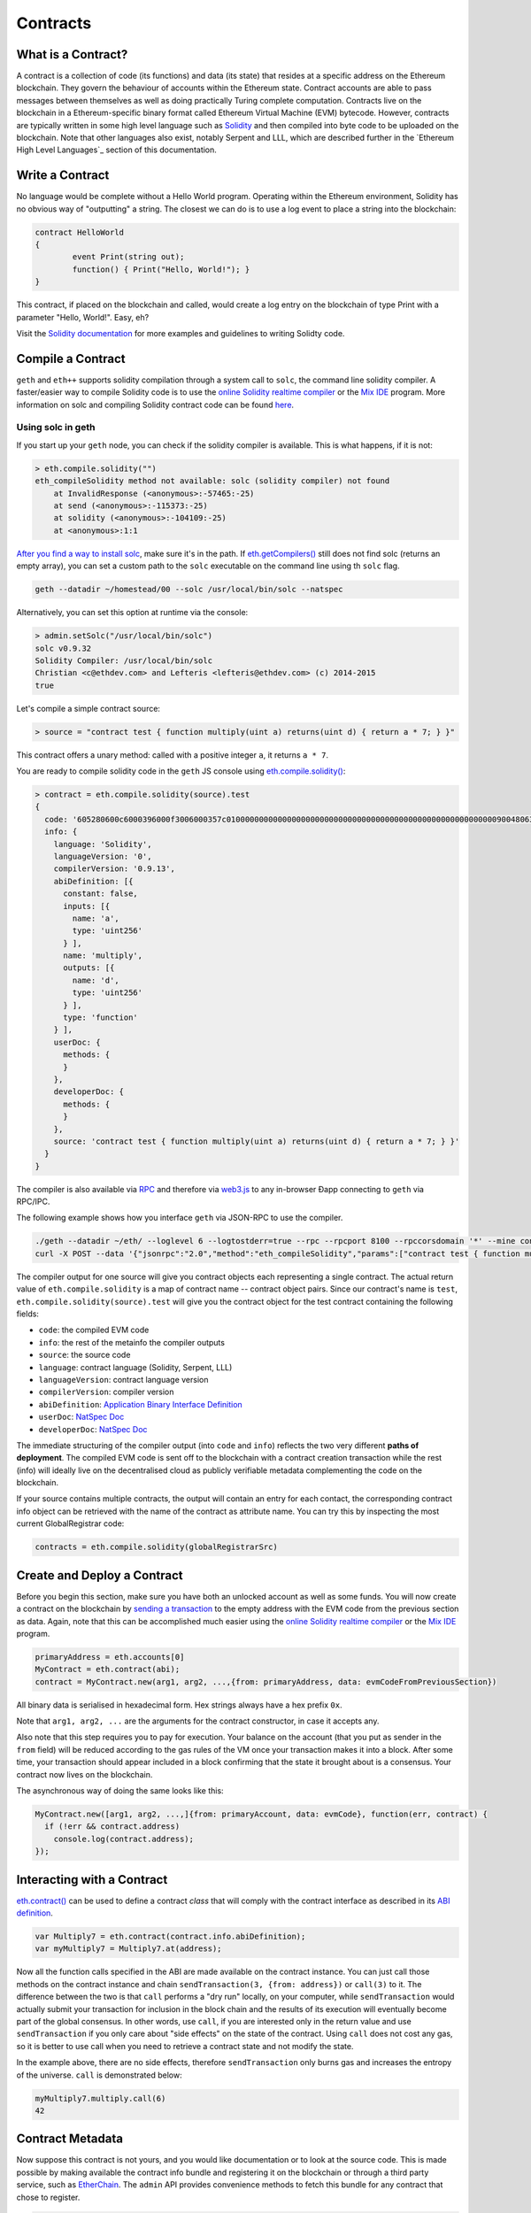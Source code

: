********************************************************************************
Contracts
********************************************************************************

What is a Contract?
================================================================================
A contract is a collection of code (its functions) and data (its state) that resides at a specific address on the Ethereum blockchain. They govern the behaviour of accounts within the Ethereum state. Contract accounts are able to pass messages between themselves as well as doing practically Turing complete computation. Contracts live on the blockchain in a Ethereum-specific binary format called Ethereum Virtual Machine (EVM) bytecode. However, contracts are typically written in some high level language such as `Solidity <https://solidity.readthedocs.org/en/latest/>`_ and then compiled into byte code to be uploaded on the blockchain. Note that other languages also exist, notably Serpent and LLL, which are described further in the `Ethereum High Level Languages`_ section of this documentation.

Write a Contract 
================================================================================
No language would be complete without a Hello World program. Operating within the Ethereum environment, Solidity has no obvious way of "outputting" a string. The closest we can do is to use a log event to place a string into the blockchain:

.. code:: js

	contract HelloWorld
	{
  		event Print(string out);
  		function() { Print("Hello, World!"); }
	}

This contract, if placed on the blockchain and called, would create a log entry on the blockchain of type Print with a parameter "Hello, World!". Easy, eh?

Visit the `Solidity documentation <https://solidity.readthedocs.org/en/latest/>`_ for more examples and guidelines to writing Solidty code.

Compile a Contract 
================================================================================

``geth`` and ``eth++`` supports solidity compilation through a system call to ``solc``, the command line solidity compiler. A faster/easier way to compile Solidity code is to use the `online Solidity realtime compiler <https://chriseth.github.io/browser-solidity/>`_ or the `Mix IDE <https://github.com/ethereum/wiki/wiki/Mix:-The-DApp-IDE>`_ program. More information on solc and compiling Solidity contract code can be found `here <https://solidity.readthedocs.org/en/latest/frequently-asked-questions.html#how-do-i-compile-contracts>`_.

Using solc in geth
--------------------------------------------------------------------------------
If you start up your ``geth`` node, you can check if the solidity compiler is available.
This is what happens, if it is not:

.. code:: bash

    > eth.compile.solidity("")
    eth_compileSolidity method not available: solc (solidity compiler) not found
        at InvalidResponse (<anonymous>:-57465:-25)
        at send (<anonymous>:-115373:-25)
        at solidity (<anonymous>:-104109:-25)
        at <anonymous>:1:1

`After you find a way to install solc <https://github.com/ethereum/go-ethereum/wiki/Building-Ethereum>`_,  make sure it's in the
path. If `eth.getCompilers\(\) <https://github.com/ethereum/wiki/wiki/JavaScript-API#web3ethgetcompilers>`__ still does not find solc (returns an empty array), you can set a custom path to the ``solc`` executable on the command line using th ``solc`` flag.

.. code:: console

    geth --datadir ~/homestead/00 --solc /usr/local/bin/solc --natspec

Alternatively, you can set this option at runtime via the console:

.. code:: bash

    > admin.setSolc("/usr/local/bin/solc")
    solc v0.9.32
    Solidity Compiler: /usr/local/bin/solc
    Christian <c@ethdev.com> and Lefteris <lefteris@ethdev.com> (c) 2014-2015
    true

Let's compile a simple contract source:

.. code:: bash

    > source = "contract test { function multiply(uint a) returns(uint d) { return a * 7; } }"

This contract offers a unary method: called with a positive integer
``a``, it returns ``a * 7``.

You are ready to compile solidity code in the ``geth`` JS console using `eth\.compile\.solidity\(\) <https://github.com/ethereum/wiki/wiki/JavaScript-API#web3ethcompilesolidity>`_:

.. code:: bash

    > contract = eth.compile.solidity(source).test
    {
      code: '605280600c6000396000f3006000357c010000000000000000000000000000000000000000000000000000000090048063c6888fa114602e57005b60376004356041565b8060005260206000f35b6000600782029050604d565b91905056',
      info: {
        language: 'Solidity',
        languageVersion: '0',
        compilerVersion: '0.9.13',
        abiDefinition: [{
          constant: false,
          inputs: [{
            name: 'a',
            type: 'uint256'
          } ],
          name: 'multiply',
          outputs: [{
            name: 'd',
            type: 'uint256'
          } ],
          type: 'function'
        } ],
        userDoc: {
          methods: {
          }
        },
        developerDoc: {
          methods: {
          }
        },
        source: 'contract test { function multiply(uint a) returns(uint d) { return a * 7; } }'
      }
    }

The compiler is also available via `RPC <https://github.com/ethereum/wiki/wiki/JSON-RPC>`__ and therefore via `web3\.js <https://github.com/ethereum/wiki/wiki/JavaScript API#web3ethcompilesolidity>`__ to any in-browser Ðapp connecting to ``geth`` via RPC/IPC.

The following example shows how you interface ``geth`` via JSON-RPC to
use the compiler.

.. code:: bash

    ./geth --datadir ~/eth/ --loglevel 6 --logtostderr=true --rpc --rpcport 8100 --rpccorsdomain '*' --mine console  2>> ~/eth/eth.log
    curl -X POST --data '{"jsonrpc":"2.0","method":"eth_compileSolidity","params":["contract test { function multiply(uint a) returns(uint d) { return a * 7; } }"],"id":1}' http://127.0.0.1:8100

The compiler output for one source will give you contract objects each representing a single contract. The actual return value of ``eth.compile.solidity`` is a map of contract name -- contract object pairs. Since our contract's name is ``test``, ``eth.compile.solidity(source).test`` will give you the contract object for the test contract containing the following fields:

-  ``code``: the compiled EVM code
-  ``info``: the rest of the metainfo the compiler outputs
-  ``source``: the source code
-  ``language``: contract language (Solidity, Serpent, LLL)
-  ``languageVersion``: contract language version
-  ``compilerVersion``: compiler version
-  ``abiDefinition``: `Application Binary Interface Definition <https://github.com/ethereum/wiki/wiki/Ethereum-Contract-ABI>`__
-  ``userDoc``: `NatSpec Doc <https://github.com/ethereum/wiki/wiki/Ethereum-Natural-Specification-Format>`__
-  ``developerDoc``: `NatSpec Doc <https://github.com/ethereum/wiki/wiki/Ethereum-Natural-Specification-Format>`__

The immediate structuring of the compiler output (into ``code`` and ``info``) reflects the two very different **paths of deployment**. The compiled EVM code is sent off to the blockchain with a contract creation transaction while the rest (info) will ideally live on the decentralised cloud as publicly verifiable metadata complementing the code on the blockchain.

If your source contains multiple contracts, the output will contain an entry for each contact, the corresponding contract info object can be retrieved with the name of the contract as attribute name. You can try this by inspecting the most current GlobalRegistrar code:

.. code:: js

    contracts = eth.compile.solidity(globalRegistrarSrc)

Create and Deploy a Contract
================================================================================
Before you begin this section, make sure you have both an unlocked account as well as some funds.
You will now create a contract on the blockchain by `sending a transaction <https://github.com/ethereum/wiki/wiki/JavaScript-API#web3ethsendtransaction>`__ to the empty address with the EVM code from the previous section as data. Again, note that this can be accomplished much easier using the `online Solidity realtime compiler <https://chriseth.github.io/browser-solidity/>`_ or the `Mix IDE <https://github.com/ethereum/wiki/wiki/Mix:-The-DApp-IDE>`_ program.

.. code:: js

    primaryAddress = eth.accounts[0]
    MyContract = eth.contract(abi);
    contract = MyContract.new(arg1, arg2, ...,{from: primaryAddress, data: evmCodeFromPreviousSection})

All binary data is serialised in hexadecimal form. Hex strings always have a hex prefix ``0x``.

Note that ``arg1, arg2, ...`` are the arguments for the contract constructor, in case it accepts any.

Also note that this step requires you to pay for execution. Your balance on the account (that you put as sender in the ``from`` field) will be reduced according to the gas rules of the VM once your transaction makes it into a block. After some time, your transaction should appear included in a block confirming that the state it brought about is a consensus. Your contract now lives on the blockchain.

The asynchronous way of doing the same looks like this:

.. code:: js

    MyContract.new([arg1, arg2, ...,]{from: primaryAccount, data: evmCode}, function(err, contract) {
      if (!err && contract.address)
        console.log(contract.address); 
    });

Interacting with a Contract
================================================================================
`eth.contract\(\) <https://github.com/ethereum/wiki/wiki/JavaScript-API#web3ethcontract>`_ can be used to define a contract *class* that will comply with the contract interface as described in its `ABI definition <https://github.com/ethereum/wiki/wiki/Ethereum-Contract-ABI>`_.

.. code:: js

    var Multiply7 = eth.contract(contract.info.abiDefinition);
    var myMultiply7 = Multiply7.at(address);

Now all the function calls specified in the ABI are made available on the contract instance. You can just call those methods on the contract instance and chain ``sendTransaction(3, {from: address})`` or ``call(3)`` to it. The difference between the two is that ``call`` performs a "dry run" locally, on your computer, while ``sendTransaction`` would actually submit your transaction for inclusion in the block chain and the results of its execution will eventually become part of the global consensus. In other words, use ``call``, if you are interested only in the return value and use ``sendTransaction`` if you only care about "side effects" on the state of the contract. Using ``call`` does not cost any gas, so it is better to use call when you need to retrieve a contract state and not modify the state.

In the example above, there are no side effects, therefore ``sendTransaction`` only burns gas and increases the entropy of the universe. ``call`` is demonstrated below:

.. code:: js

    myMultiply7.multiply.call(6)
    42

Contract Metadata
================================================================================
Now suppose this contract is not yours, and you would like documentation or to look at the source code. This is made possible by making available the contract info bundle and registering it on the blockchain or through a third party service, such as `EtherChain <https://www.etherchain.org/contracts>`_. The ``admin`` API provides convenience methods to fetch this bundle for any contract that chose to register.

.. code:: js

    // get the contract info for contract address to do manual verification
    var info = admin.getContractInfo(address) // lookup, fetch, decode
    var source = info.source;
    var abiDef = info.abiDefinition

In the previous sections we explained how you create a contract on the blockchain. Now we deal with the rest of the compiler output, the **contract metadata** or contract info. The idea is that

-  contract info is uploaded somewhere identifiable by a ``url`` which
   is publicly accessible
-  anyone can find out what the ``url`` is only knowing the contracts
   address

These requirements are achieved very simply by using a 2 step blockchain registry. The first step registers the contract code (hash) with a content hash in a contract called ``HashReg``. The second step registers a url with the content hash in the ``UrlHint`` contract. These `simple registry contracts <https://github.com/ethereum/go-ethereum/blob/develop/common/registrar/contracts.go>`__ were part of the Frontier release and have carried on into Homestead.

By using this scheme, it is sufficient to know a contract's address to look up the url and fetch the actual contract metadata info bundle.

So if you are a conscientious contract creator, the steps are the following:

1. Deploy the contract itself to the blockchain
2. Get the contract info json file.
3. Deploy contract info json file to any url of your choice
4. Register codehash ->content hash -> url

The JS API makes this process very easy by providing helpers. Call ``admin.register`` to extract info from the contract, write out its json serialisation in the given file, calculates the content hash of the file and finally registers this content hash to the contract's code hash. Once you deployed that file to any url, you can use ``admin.registerUrl`` to register the url with your content hash on the blockchain as well. (Note that in case a fixed content addressed model is used as document store, the url-hint is no longer necessary.)

.. code:: js

    source = "contract test { function multiply(uint a) returns(uint d) { return a * 7; } }"
    // compile with solc
    contract = eth.compile.solidity(source).test
    // create contract object
    var MyContract = eth.contract(contract.info.abiDefinition)
    // extracts info from contract, save the json serialisation in the given file, 
    contenthash = admin.saveInfo(contract.info, "~/dapps/shared/contracts/test/info.json")
    // send off the contract to the blockchain
    MyContract.new({from: primaryAccount, data: contract.code}, function(error, contract){
      if(!error && contract.address) {
        // calculates the content hash and registers it with the code hash in `HashReg`
        // it uses address to send the transaction. 
        // returns the content hash that we use to register a url
        admin.register(primaryAccount, contract.address, contenthash)
        // here you deploy ~/dapps/shared/contracts/test/info.json to a url
        admin.registerUrl(primaryAccount, hash, url)
      }
    });

Testing Contracts and Transactions
================================================================================

Often you need to resort to a low level strategy of testing and debugging contracts and transactions. This section introduces some debug tools and practices you can use. In order to test contracts and transactions without real-word consequences, you best test it on a private blockchain. This can be achieved with configuring an alternative network id (select a unique integer) and/or disable peers. It is recommended practice that for testing you use an alternative data directory and ports so that you never even accidentally clash with your live running node (assuming that runs using the defaults. Starting your ``geth`` with in VM debug mode with profiling and highest logging verbosity level is recommended:

.. code:: bash

    geth --datadir ~/dapps/testing/00/ --port 30310 --rpcport 8110 --networkid 4567890 --nodiscover --maxpeers 0 --vmdebug --verbosity 6 --pprof --pprofport 6110 console 2>> ~/dapp/testint/00/00.log

Before you can submit any transactions, you need set up your private test chain. See `this section <https://ethereum-homestead.readthedocs.org/en/latest/developing-on-ethereum/test-networks.html>`_.

.. code:: js

    // create account. will prompt for password
    personal.newAccount("mypassword");
    // name your primary account, will often use it
    primary = eth.accounts[0];
    // check your balance (denominated in ether)
    balance = web3.fromWei(eth.getBalance(primary), "ether");

.. code:: js

    // assume an existing unlocked primary account
    primary = eth.accounts[0];

    // mine 10 blocks to generate ether 

    // starting miner
    miner.start(8);
    // sleep for 10 blocks.
    admin.sleepBlocks(10);
    // then stop mining (just not to burn heat in vain)
    miner.stop()  ;
    balance = web3.fromWei(eth.getBalance(primary), "ether");

After you create transactions, you can force process them with the following lines:

.. code:: js

    miner.start(1);
    admin.sleepBlocks(1);
    miner.stop()  ;

You can check your pending transactions with:

.. code:: js

    // shows transaction pool
    txpool.status
    // number of pending txs
    eth.getBlockTransactionCount("pending");
    // print all pending txs
    eth.getBlock("pending", true).transactions

If you submitted contract creation transaction, you can check if the desired code actually got inserted in the current blockchain:

.. code:: js

    txhash = eth.sendTansaction({from:primary, data: code})
    //... mining
    contractaddress = eth.getTransactionReceipt(txhash);
    eth.getCode(contractaddress)



web3.js
================================================================================

RPC
================================================================================